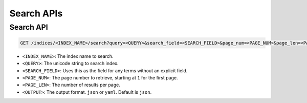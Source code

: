 Search APIs
===========

Search API
----------

.. code-block:: text

    GET /indices/<INDEX_NAME>/search?query=<QUERY>&search_field=<SEARCH_FIELD>&page_num=<PAGE_NUM>&page_len=<PAGE_LEN>&output=<OUTPUT>

* ``<INDEX_NAME>``: The index name to search.
* ``<QUERY>``: The unicode string to search index.
* ``<SEARCH_FIELD>``: Uses this as the field for any terms without an explicit field.
* ``<PAGE_NUM>``: The page number to retrieve, starting at ``1`` for the first page.
* ``<PAGE_LEN>``: The number of results per page.
* ``<OUTPUT>``: The output format. ``json`` or ``yaml``. Default is ``json``.
